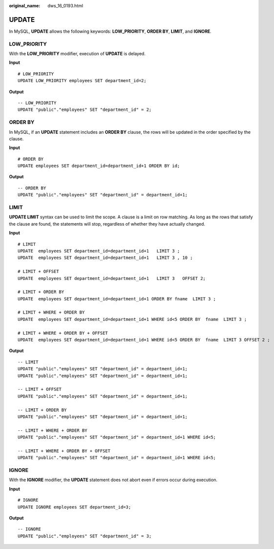 :original_name: dws_16_0193.html

.. _dws_16_0193:

.. _en-us_topic_0000001813438744:

UPDATE
======

In MySQL, **UPDATE** allows the following keywords: **LOW_PRIORITY**, **ORDER BY**, **LIMIT**, and **IGNORE**.

.. _en-us_topic_0000001813438744__en-us_topic_0000001432327713_section66763463919:

LOW_PRIORITY
------------

With the **LOW_PRIORITY** modifier, execution of **UPDATE** is delayed.

**Input**

::

   # LOW_PRIORITY
   UPDATE LOW_PRIORITY employees SET department_id=2;

**Output**

::

   -- LOW_PRIORITY
   UPDATE "public"."employees" SET "department_id" = 2;

.. _en-us_topic_0000001813438744__en-us_topic_0000001432327713_section2770201933915:

ORDER BY
--------

In MySQL, if an **UPDATE** statement includes an **ORDER BY** clause, the rows will be updated in the order specified by the clause.

**Input**

::

   # ORDER BY
   UPDATE employees SET department_id=department_id+1 ORDER BY id;

**Output**

::

   -- ORDER BY
   UPDATE "public"."employees" SET "department_id" = department_id+1;

.. _en-us_topic_0000001813438744__en-us_topic_0000001432327713_section109124408391:

LIMIT
-----

**UPDATE LIMIT** syntax can be used to limit the scope. A clause is a limit on row matching. As long as the rows that satisfy the clause are found, the statements will stop, regardless of whether they have actually changed.

**Input**

::

   # LIMIT
   UPDATE  employees SET department_id=department_id+1   LIMIT 3 ;
   UPDATE  employees SET department_id=department_id+1   LIMIT 3 , 10 ;

   # LIMIT + OFFSET
   UPDATE  employees SET department_id=department_id+1   LIMIT 3   OFFSET 2;

   # LIMIT + ORDER BY
   UPDATE  employees SET department_id=department_id+1 ORDER BY fname  LIMIT 3 ;

   # LIMIT + WHERE + ORDER BY
   UPDATE  employees SET department_id=department_id+1 WHERE id<5 ORDER BY  fname  LIMIT 3 ;

   # LIMIT + WHERE + ORDER BY + OFFSET
   UPDATE  employees SET department_id=department_id+1 WHERE id<5 ORDER BY  fname  LIMIT 3 OFFSET 2 ;

**Output**

::

   -- LIMIT
   UPDATE "public"."employees" SET "department_id" = department_id+1;
   UPDATE "public"."employees" SET "department_id" = department_id+1;

   -- LIMIT + OFFSET
   UPDATE "public"."employees" SET "department_id" = department_id+1;

   -- LIMIT + ORDER BY
   UPDATE "public"."employees" SET "department_id" = department_id+1;

   -- LIMIT + WHERE + ORDER BY
   UPDATE "public"."employees" SET "department_id" = department_id+1 WHERE id<5;

   -- LIMIT + WHERE + ORDER BY + OFFSET
   UPDATE "public"."employees" SET "department_id" = department_id+1 WHERE id<5;

.. _en-us_topic_0000001813438744__en-us_topic_0000001432327713_section48891264401:

IGNORE
------

With the **IGNORE** modifier, the **UPDATE** statement does not abort even if errors occur during execution.

**Input**

::

   # IGNORE
   UPDATE IGNORE employees SET department_id=3;

**Output**

::

   -- IGNORE
   UPDATE "public"."employees" SET "department_id" = 3;
